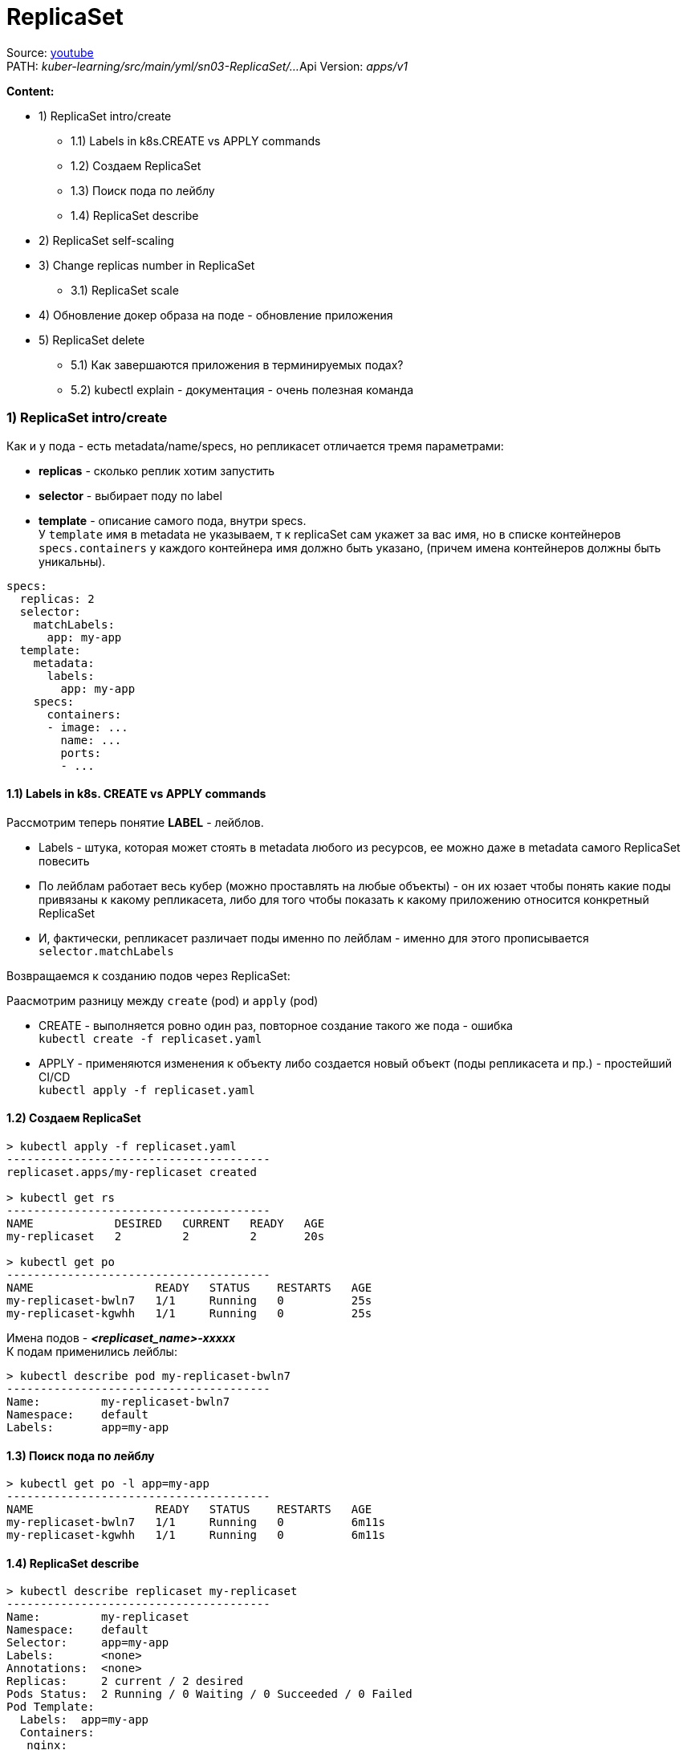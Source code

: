 = ReplicaSet

Source: link:https://www.youtube.com/watch?v=LLVfC08UVqY&list=PL8D2P0ruohOBSA_CDqJLflJ8FLJNe26K-&index=3[youtube] +
PATH: _kuber-learning/src/main/yml/sn03-ReplicaSet/..._
Api Version: _apps/v1_

*Content:*

- 1) ReplicaSet intro/create
  * 1.1) Labels in k8s.CREATE vs APPLY commands
  * 1.2) Создаем ReplicaSet
  * 1.3) Поиск пода по лейблу
  * 1.4) ReplicaSet describe
- 2) ReplicaSet self-scaling
- 3) Change replicas number in ReplicaSet
  * 3.1) ReplicaSet scale
- 4) Обновление докер образа на поде - обновление приложения
- 5) ReplicaSet delete
  * 5.1) Как завершаются приложения в терминируемых подах?
  * 5.2) kubectl explain - документация - очень полезная команда


=== 1) ReplicaSet intro/create
Как и у пода - есть metadata/name/specs, но репликасет отличается тремя параметрами:

- *replicas* - сколько реплик хотим запустить
- *selector* - выбирает поду по label
- *template* - описание самого пода, внутри specs. +
У `template` имя в metadata не указываем, т к replicaSet сам укажет за вас имя, но в списке контейнеров `specs.containers` у каждого контейнера имя должно быть указано, (причем имена контейнеров должны быть уникальны).

[source, yaml]
----
specs:
  replicas: 2
  selector:
    matchLabels:
      app: my-app
  template:
    metadata:
      labels:
        app: my-app
    specs:
      containers:
      - image: ...
        name: ...
        ports:
        - ...
----

==== 1.1) Labels in k8s. CREATE vs APPLY commands

Рассмотрим теперь понятие *LABEL* - лейблов. +

- Labels - штука, которая может стоять в metadata любого из ресурсов, ее можно даже в metadata самого ReplicaSet повесить
- По лейблам работает весь кубер (можно проставлять на любые объекты) - он их юзает чтобы понять какие поды привязаны к какому репликасета, либо для того чтобы показать к какому приложению относится конкретный ReplicaSet
- И, фактически, репликасет различает поды именно по лейблам - именно для этого прописывается `selector.matchLabels`

Возвращаемся к созданию подов через ReplicaSet:

Раасмотрим разницу между `create` (pod) и `apply` (pod)

- CREATE - выполняется ровно один раз, повторное создание такого же пода - ошибка +
`kubectl create -f replicaset.yaml`
- APPLY - применяются изменения к объекту либо создается новый объект (поды репликасета и пр.) - простейший CI/CD +
`kubectl apply -f replicaset.yaml`

==== 1.2) Создаем ReplicaSet
[source, bash]
----
> kubectl apply -f replicaset.yaml
---------------------------------------
replicaset.apps/my-replicaset created

> kubectl get rs
---------------------------------------
NAME            DESIRED   CURRENT   READY   AGE
my-replicaset   2         2         2       20s

> kubectl get po
---------------------------------------
NAME                  READY   STATUS    RESTARTS   AGE
my-replicaset-bwln7   1/1     Running   0          25s
my-replicaset-kgwhh   1/1     Running   0          25s
----
Имена подов - *_<replicaset_name>-xxxxx_* +
К подам применились лейблы:
[source, bash]
----
> kubectl describe pod my-replicaset-bwln7
---------------------------------------
Name:         my-replicaset-bwln7
Namespace:    default
Labels:       app=my-app
----

==== 1.3) Поиск пода по лейблу
[source, bash]
----
> kubectl get po -l app=my-app
---------------------------------------
NAME                  READY   STATUS    RESTARTS   AGE
my-replicaset-bwln7   1/1     Running   0          6m11s
my-replicaset-kgwhh   1/1     Running   0          6m11s
----

==== 1.4) ReplicaSet describe
[source, bash]
----
> kubectl describe replicaset my-replicaset
---------------------------------------
Name:         my-replicaset
Namespace:    default
Selector:     app=my-app
Labels:       <none>
Annotations:  <none>
Replicas:     2 current / 2 desired
Pods Status:  2 Running / 0 Waiting / 0 Succeeded / 0 Failed
Pod Template:
  Labels:  app=my-app
  Containers:
   nginx:
    Image:        quay.io/testing-farm/nginx:1.13
    Port:         80/TCP
    Host Port:    0/TCP
    Environment:  <none>
    Mounts:       <none>
  Volumes:        <none>
----

=== 2) ReplicaSet self-scaling

ReplicaSet обладает self-scaling-ом, он будет поддерживать столько реплик, сколько сказано. +
Попробуем удалить одну поду и увидим, что кубер сразу же создал новую вместо существующей (изначально под 2 штуки, мы удаляем одну из них):
[source, bash]
----
>kubectl delete pod my-replicaset-kgwhh
---------------------------------------
pod "my-replicaset-kgwhh" deleted

>kubectl get po
---------------------------------------
NAME                  READY   STATUS    RESTARTS   AGE
my-replicaset-5g6mz   1/1     Running   0          5s
my-replicaset-bwln7   1/1     Running   0          11h
----
Например, если нода вышла из строя в кластере, то кубер перезапустит вашу поду на другой ноде.

=== 3) Change replicas number in ReplicaSet

А теперь мы хотим поскейлить приложения. Есть два способа:

- 1. Можно открыть ReplicaSet.yaml - изменить replicas с 2 на 3, например и применить +
`kubectl apply -f replicaset.yaml` +
Хороший способ, примерно так работает простейший CI/CD

- 2. Можно применить скейл к самой реплике через команду `scale`:

==== 3.1) ReplicaSet scale
[source, bash]
----
> scale --replicas 3 replicaset my-replicaset
---------------------------------------
replicaset.apps/my-replicaset scaled

> kubectl get po
---------------------------------------
NAME                  READY   STATUS    RESTARTS   AGE
my-replicaset-5g6mz   1/1     Running   0          16m
my-replicaset-bwln7   1/1     Running   0          11h
my-replicaset-skr7p   1/1     Running   0          5s
----

Это был скейл вверх, теперь поскейлим поды вниз. +
*_Вопрос_*: Как кубер выбирает какой под удалять? +
*_Ответ:_* Зачастую удаляется самый молодой под, но могут быть и другие критерии.

Например мы после предыдущей команды (replicas: 3) можем поскейлить вниз до 1 реплики:
[source, bash]
----
> scale --replicas 1 replicaset my-replicaset
---------------------------------------
replicaset.apps/my-replicaset scaled

> kubectl get po
---------------------------------------
NAME                  READY   STATUS    RESTARTS   AGE
my-replicaset-bwln7   1/1     Running   0          11h
----
Т е выжил самый "старый" под (которй живет >11 часов).

Кубер также следит и за тем, чтобы подов не стало больше, смотрит он это по лейблу пода. +
Мы можем, допустим, создать под с другим именем и параметрами, но с таким же лейблом, как указано в реплике. В таком случае ReplicaSet все равно удалит его по лейблу: +
*_See:_* _kuber-learning/src/main/yml/sn03-ReplicaSet/pod.yaml_

[source, bash]
----
> kubectl apply -f pod.yaml
---------------------------------------
pod/additional-pod created

> kubectl get po
---------------------------------------
NAME                  READY   STATUS        RESTARTS   AGE
additional-pod        1/1     Terminating   0          2s
my-replicaset-2hkjj   1/1     Running       0          156m
my-replicaset-bwln7   1/1     Running       0          14h

> kubectl get po
---------------------------------------
NAME                  READY   STATUS    RESTARTS   AGE
my-replicaset-2hkjj   1/1     Running   0          156m
my-replicaset-bwln7   1/1     Running   0          14h
----

*_Вопрос:_* Когда такое может произойти (под больше чем в репликасете)?
*_Ответ:_* Например, пода вышла из строя (компонент поды перестал говорить кластеру, что он жив) - кубер помечает их как _"unavailable"_ и создает поду вместо нее. А потом вдруг пода стала _"available"_ - и поэтому кубер убирает ту поду, которую он создал вместо нее.

=== 4) Обновление докер образа на поде - обновление приложения

Два способа:

- 1. Либо обновить имедж на конкретном контейнере репликасета (по имени контейнера): +
`kubectl set image replicaset my-replicaset nginx=quay.io/testing-farm/nginx:1.13`
- 2. Либо обновить имедж на всех контейнерах в репликасете: +
`kubectl set image replicaset my-replicaset '*=quay.io/testing-farm/nginx:1.12'`

Мы обновили образ в репликасете - но поды у него остались со старыми образами. Репликасет не смотрит на `template`, ему важно только `replicas`. Для создания нового пода надо удалить старые руками, чтобы репликасет пересоздал недостающие поды.

Репликасет не может обновлять поды, но это может делать еще более высокая абстракция - *_Deployment_*, который удаляет репликасет и все поды и создает заново.

=== 5) ReplicaSet delete

Если репликасет удаляется, автоматически удаляются и все поды под ней. В кубере все абстракции такиработают: при удалении абстракции высшего уровня, все лежащие под ней абстракции тоже удаляются. +
_Пример_: удаление Deployment -> удаление Replicaset -> удаление pods
[source, bash]
----
> kubectl delete replicaset --all
---------------------------------------
replicaset.apps "my-replicaset" deleted
----

==== 5.1) Как завершаются приложения в терминируемых подах?

А если мы убиваем под, то как приложуха продолжает обработку последних запросов от клиента?

==== 5.2) kubectl explain - очень полезная команда

Команда, которая позволяет почитать в консоле доки на объекты кубера (или подобъекты, пример - `kubectl explain pod.spec`, можно писать `kubectl explain replicaset.spec.template.spec.containers` и пр.):

[source, bash]
----
> kubectl explain pod.spec
---------------------------------------
KIND:     ReplicaSet
VERSION:  apps/v1

RESOURCE: containers <[]Object>

DESCRIPTION:
     List of containers belonging to the pod. Containers cannot currently be
     added or removed. There must be at least one container in a Pod. Cannot be
     updated.

     A single application container that you want to run within a pod.

FIELDS:

  ...

  terminationGracePeriodSeconds        <integer>
    Optional duration in seconds the pod needs to terminate gracefully. May be decreased in delete request. Value must be non-negative integer. The value zero indicates stop immediately via the kill signal (no opportunity to shut down). If this value is nil, the default grace period will be used instead. The grace period is the duration in seconds after the processes running in the pod are sent a termination signal and the time when the processes are forcibly halted with a kill signal. Set this value longer than the expected cleanup time for your process. Defaults to 30 seconds.
...
----
Пояснение: +
Кубер отправляет поде *_tickTerm_* секунд на то, чтобы приложение *_gracefully_* завершилось - дообработало свои запросы. Работает только если приложение умеет обрабатывать tickTerm-ы. В противном случае приложение просто продолжает работать в течение tickTerm секунд, и потом ему посылается сигнал *_tickKill_*. Тогда приложение завершается сразу и все запросы от юзера идут нафиг) +
_Лайфхак_: если приложуха не обрабатывает tickTerms, то можно юзать *_preStopHooks_*.
